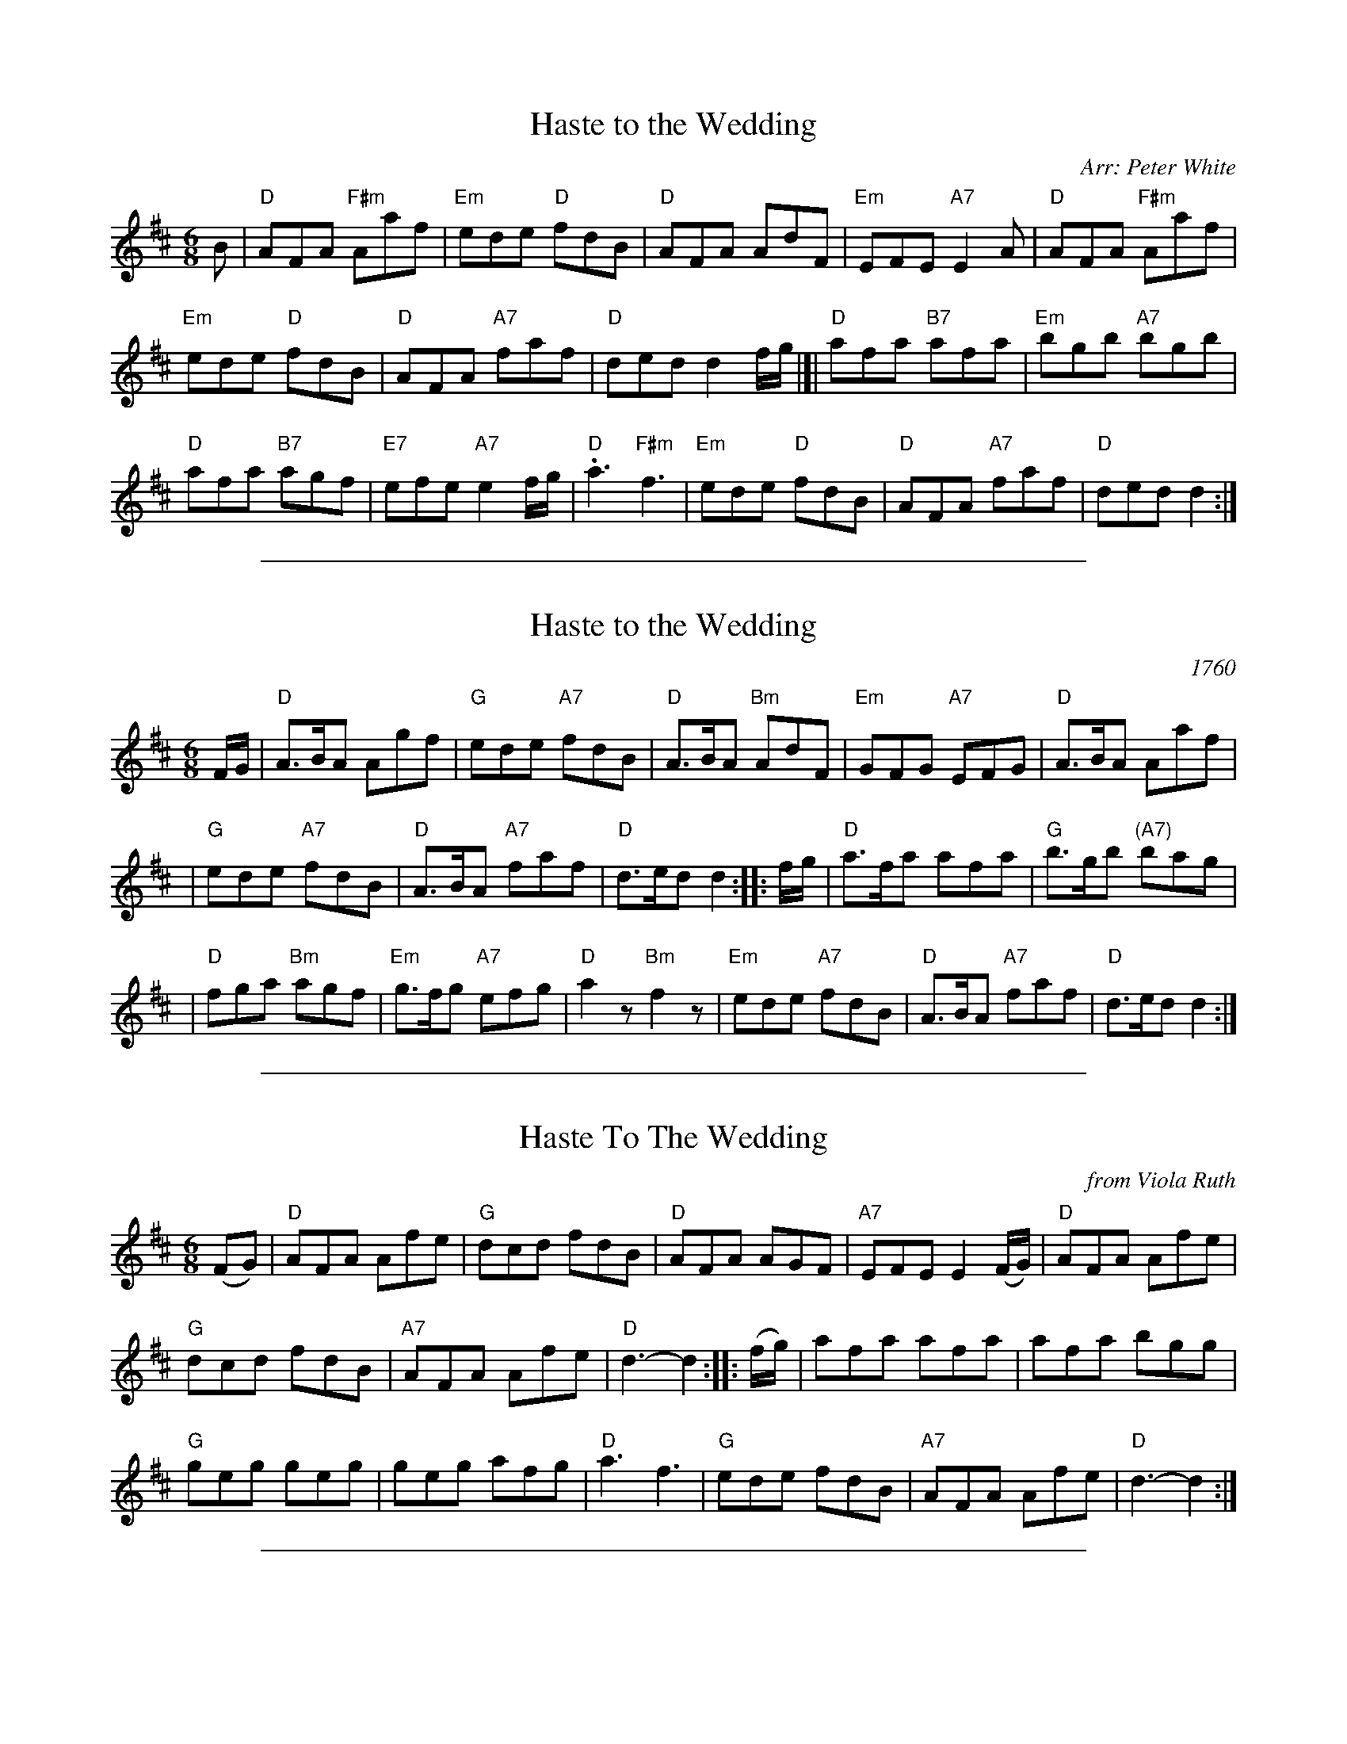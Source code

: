 X: 1
T: Haste to the Wedding
O: Arr: Peter White
R: jig
B: Hugh Foss "DANCES to SONG TUNES" 1966 (music: Peter White)
Z: 2010 John Chambers <jc:trillian.mit.edu>
M: 6/8
L: 1/8
K: D
B |\
"D"AFA "F#m"Aaf | "Em"ede "D"fdB | "D"AFA AdF | "Em"EFE "A7"E2A | "D"AFA "F#m"Aaf |
"Em"ede "D"fdB | "D"AFA "A7"faf | "D"ded d2f/g/ |]| "D"afa "B7"afa | "Em"bgb "A7"bgb |
"D"afa "B7"agf | "E7"efe "A7"e2f/g/ | "D".a3 "F#m"kf3 | "Em"ede "D"fdB | "D"AFA "A7"faf | "D"ded d2 :|

%%sep 1 1 500
X: 2
T: Haste to the Wedding
O: 1760
M: 6/8
L: 1/8
R: jig
Z: 2005 John Chambers <jc:trillian.mit.edu>
B: Cole p.53
B: Called "The Small Pin Cushion" in J. Oswald's "Caledonian Pocket Companion" (bk. 10, c 1760)
B: Called "Carrick Fergus" in J. Brysson's "A Curious Collection of Favourite Tunes" (Edinburgh 1791)
N: "The tune 'Come, Haste to the Wedding,' of Gaelic origin, was introduced in the pantomime, The Elopement, staged in London in 1767." (Linscott, 1939)
K: D
F/G/ \
| "D"A>BA Agf | "G"ede "A7"fdB | "D"A>BA "Bm"AdF | "Em"GFG "A7"EFG | "D"A>BA Aaf |
| "G"ede "A7"fdB | "D"A>BA "A7"faf | "D"d>ed d2 :: f/g/ | "D"a>fa afa | "G"b>gb "(A7)"bag |
| "D"fga "Bm"agf | "Em"g>fg "A7"efg | "D"a2z "Bm"f2z | "Em"ede "A7"fdB | "D"A>BA "A7"faf | "D"d>ed d2 :|

%%sep 1 1 500
X: 3
T: Haste To The Wedding
O: from Viola Ruth
B: Lee Owens "Advanced Square Dance Figures of the West and Southwest" p.116
R: jig
Z: 2010 John Chambers <jc:trillian.mit.edu>
M: 6/8
L: 1/8
K: D
(FG) |\
"D"AFA Afe | "G"dcd fdB | "D"AFA AGF | "A7"EFE E2(F/G/) | "D"AFA Afe |
"G"dcd fdB | "A7"AFA Afe | "D"d3- d2 :: (f/g/) | afa afa | afa bgg |
"G"geg geg | geg afg | "D"a3 f3 | "G"ede fdB | "A7"AFA Afe | "D"d3- d2 :|

%%sep 1 1 500
X: 4
T: Haste to the Wedding
O: British Isles, New England
S: Roaring Jelly collection
M: 6/8
R: jig
K: D
A |\
"D"AFA Aaf | "A7"ede "Bm"fdB | "D"AFA AdF | "A7"EFE E2 A | "D"AFA Aaf |
"A7"ede "Bm"fdB | "D"AFA "A7"faf | "D"ded d2 :: a | "D"afa afa | "G"bgb bgb |
"D"afa agf | "A"gfg efg | "D"a3 f3 | "G"ede "Bm"fdB | "D"AFA "A"faf | "D"ded d2 :|
